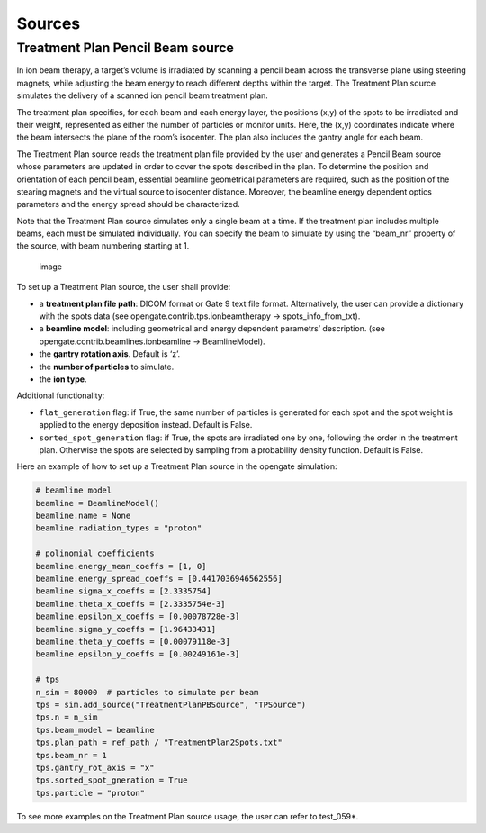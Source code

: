 Sources
=======

Treatment Plan Pencil Beam source
~~~~~~~~~~~~~~~~~~~~~~~~~~~~~~~~~

In ion beam therapy, a target’s volume is irradiated by scanning a
pencil beam across the transverse plane using steering magnets, while
adjusting the beam energy to reach different depths within the target.
The Treatment Plan source simulates the delivery of a scanned ion pencil
beam treatment plan.

The treatment plan specifies, for each beam and each energy layer, the
positions (x,y) of the spots to be irradiated and their weight,
represented as either the number of particles or monitor units. Here,
the (x,y) coordinates indicate where the beam intersects the plane of
the room’s isocenter. The plan also includes the gantry angle for each
beam.

The Treatment Plan source reads the treatment plan file provided by the
user and generates a Pencil Beam source whose parameters are updated in
order to cover the spots described in the plan. To determine the
position and orientation of each pencil beam, essential beamline
geometrical parameters are required, such as the position of the
stearing magnets and the virtual source to isocenter distance. Moreover,
the beamline energy dependent optics parameters and the energy spread
should be characterized.

Note that the Treatment Plan source simulates only a single beam at a
time. If the treatment plan includes multiple beams, each must be
simulated individually. You can specify the beam to simulate by using
the “beam_nr” property of the source, with beam numbering starting at 1.

.. figure:: https://github.com/user-attachments/assets/6d7b68ec-6ecb-405e-8d6d-4a752ca8a189
   :alt: image

   image

To set up a Treatment Plan source, the user shall provide:

-  a **treatment plan file path**: DICOM format or Gate 9 text file
   format. Alternatively, the user can provide a dictionary with the
   spots data (see opengate.contrib.tps.ionbeamtherapy ->
   spots_info_from_txt).
-  a **beamline model**: including geometrical and energy dependent
   parametrs’ description. (see opengate.contrib.beamlines.ionbeamline
   -> BeamlineModel).
-  the **gantry rotation axis**. Default is ‘z’.
-  the **number of particles** to simulate.
-  the **ion type**.

Additional functionality:

-  ``flat_generation`` flag: if True, the same number of particles is
   generated for each spot and the spot weight is applied to the energy
   deposition instead. Default is False.
-  ``sorted_spot_generation`` flag: if True, the spots are irradiated
   one by one, following the order in the treatment plan. Otherwise the
   spots are selected by sampling from a probability density function.
   Default is False.

Here an example of how to set up a Treatment Plan source in the opengate
simulation:

.. code:: python

       # beamline model
       beamline = BeamlineModel()
       beamline.name = None
       beamline.radiation_types = "proton"

       # polinomial coefficients
       beamline.energy_mean_coeffs = [1, 0]
       beamline.energy_spread_coeffs = [0.4417036946562556]
       beamline.sigma_x_coeffs = [2.3335754]
       beamline.theta_x_coeffs = [2.3335754e-3]
       beamline.epsilon_x_coeffs = [0.00078728e-3]
       beamline.sigma_y_coeffs = [1.96433431]
       beamline.theta_y_coeffs = [0.00079118e-3]
       beamline.epsilon_y_coeffs = [0.00249161e-3]

       # tps
       n_sim = 80000  # particles to simulate per beam
       tps = sim.add_source("TreatmentPlanPBSource", "TPSource")
       tps.n = n_sim
       tps.beam_model = beamline
       tps.plan_path = ref_path / "TreatmentPlan2Spots.txt"
       tps.beam_nr = 1
       tps.gantry_rot_axis = "x"
       tps.sorted_spot_gneration = True
       tps.particle = "proton"

To see more examples on the Treatment Plan source usage, the user can
refer to test_059*.
